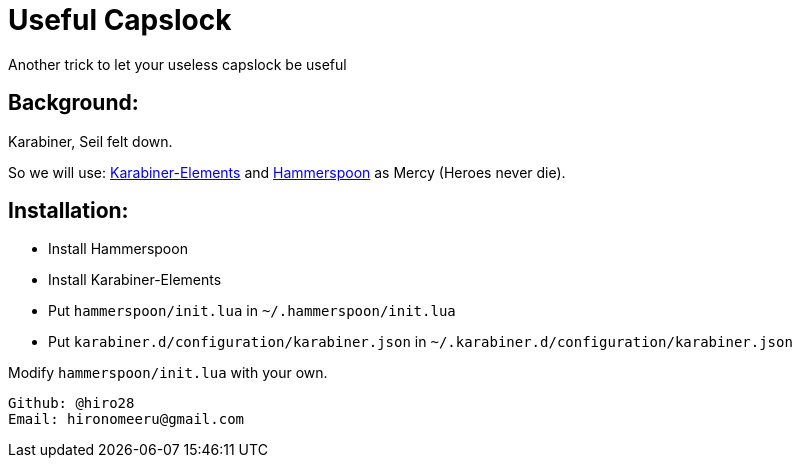 = Useful Capslock

Another trick to let your useless capslock be useful

== Background:

Karabiner, Seil felt down.

So we will use: https://github.com/tekezo/Karabiner-Elements[Karabiner-Elements] and link:http://www.hammerspoon.org[Hammerspoon] as Mercy (Heroes never die).

== Installation:

* Install Hammerspoon
* Install Karabiner-Elements
* Put `hammerspoon/init.lua` in `~/.hammerspoon/init.lua`
* Put `karabiner.d/configuration/karabiner.json` in `~/.karabiner.d/configuration/karabiner.json`

Modify `hammerspoon/init.lua` with your own. 
-----------------------------
Github: @hiro28
Email: hironomeeru@gmail.com